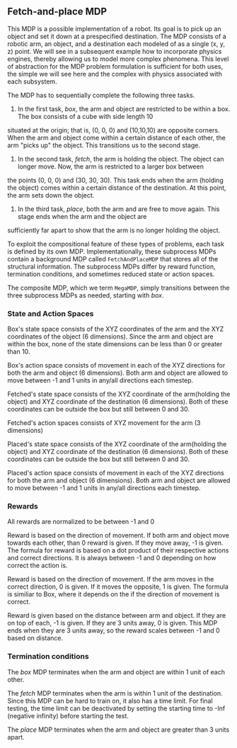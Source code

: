 ** Fetch-and-place MDP

This MDP is a possible implementation of a robot. Its goal is to pick up an object and set it down at a prespecified destination.
The MDP consists of a robotic arm, an object, and a destination each modeled of as a single (x, y, z) point.
We will see in a subsequent example how to incorporate physics engines, thereby allowing us to model more complex phenomena.
This level of abstraction for the MDP problem formulation is sufficient for both uses, the simple we will see here and the complex with physics associated with each subsystem.

The MDP has to sequentially complete the following three tasks.

1. In the first task, /box/, the arm and object are restricted to be within a box. The box consists of a cube with side length 10
situated at the origin; that is, (0, 0, 0) and (10,10,10) are opposite corners. When the arm and object come within a certain distance of each
other, the arm "picks up" the object. This transitions us to the second stage.

2. In the second task, /fetch/, the arm is holding the object. The object can longer move. Now, the arm is restricted to a larger box between
the points (0, 0, 0) and (30, 30, 30). This task ends when the arm (holding the object) comes within a certain distance of the destination. At this 
point, the arm sets down the object.

3. In the third task, /place/, both the arm and are free to move again. This stage ends when the arm and the object are 
sufficiently far apart to show that the arm is no longer holding the object. 

To exploit the compositional feature of these types of problems, each task is defined by its own MDP. Implementationally, these subprocess MDPs contain a background MDP called =FetchAndPlaceMDP= that stores all of the structural information. The subprocess MDPs differ by reward function, termination conditions, and sometimes reduced state or action spaces. 

The composite MDP, which we term =MegaMDP=, simply transitions between the three subprocess MDPs as needed, starting with /box/. 



*** State and Action Spaces

Box's state space consists of the XYZ coordinates of the arm and the XYZ coordinates of the object (6 dimensions). Since
the arm and object are within the box, none of the state dimensions can be less than 0 or greater than 10.

Box's action space consists of movement in each of the XYZ directions for both the arm and object (6 dimensions). Both
arm and object are allowed to move between -1 and 1 units in any/all directions each timestep. 

Fetched's state space consists of the XYZ coordinate of the arm(holding the object) and XYZ coordinate of the destination (6
dimensions). Both of these coordinates can be outside the box but still between 0 and 30. 

Fetched's action spaces consists of XYZ movement for the arm (3 dimensions)

Placed's state space consists of the XYZ coordinate of the arm(holding the object) and XYZ coordinate of the destination (6
dimensions). Both of these coordinates can be outside the box but still between 0 and 30. 

Placed's action space consists of movement in each of the XYZ directions for both the arm and object (6 dimensions). Both
arm and object are allowed to move between -1 and 1 units in any/all directions each timestep.

*** Rewards

All rewards are normalized to be between -1 and 0

Reward is based on the direction of movement. If both arm and object move towards each other, than 0 reward is given. If they
move away, -1 is given. The formula for reward is based on a dot product of their respective actions and correct directions. It 
is always between -1 and 0 depending on how correct the action is. 

Reward is based on the direction of movement. If the arm moves in the correct direction, 0 is given. If it moves the opposite,
1 is given. The formula is similiar to Box, where it depends on the if the direction of movement is correct.

Reward is given based on the distance between arm and object. If they are on top of each, -1 is given. If they are 3 units away,
0 is given. This MDP ends when they are 3 units away, so the reward scales between -1 and 0 based on distance. 

*** Termination conditions

The /box/ MDP terminates when the arm and object are within 1 unit of each other.

The /fetch/ MDP terminates when the arm is within 1 unit of the destination. Since this MDP can be hard to train on, it also has a time limit.
For final testing, the time limit can be deactivated by setting the starting time to -Inf (negative infinity) before
starting the test.

The /place/ MDP terminates when the arm and object are greater than 3 units apart. 
